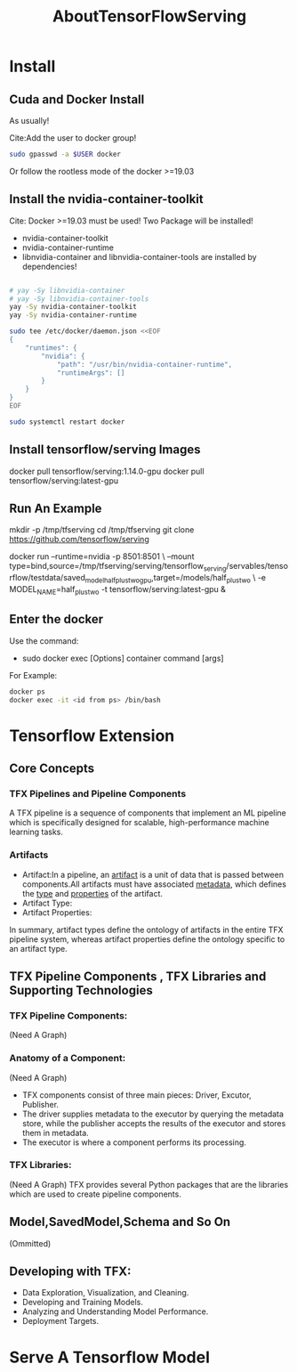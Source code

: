 #+TITLE: AboutTensorFlowServing
* Install
** Cuda and Docker Install
As usually!

Cite:Add the user to docker group!
#+BEGIN_SRC bash
sudo gpasswd -a $USER docker
#+END_SRC
Or follow the rootless mode of the docker >=19.03

** Install the nvidia-container-toolkit
Cite: Docker >=19.03 must be used!
Two Package will be installed!
- nvidia-container-toolkit
- nvidia-container-runtime
- libnvidia-container and libnvidia-container-tools are installed by dependencies!

#+BEGIN_SRC bash

# yay -Sy libnvidia-container
# yay -Sy libnvidia-container-tools
yay -Sy nvidia-container-toolkit
yay -Sy nvidia-container-runtime

sudo tee /etc/docker/daemon.json <<EOF
{
    "runtimes": {
        "nvidia": {
            "path": "/usr/bin/nvidia-container-runtime",
            "runtimeArgs": []
        }
    }
}
EOF

sudo systemctl restart docker

#+END_SRC


** Install tensorflow/serving Images
docker pull tensorflow/serving:1.14.0-gpu
docker pull tensorflow/serving:latest-gpu

** Run An Example
mkdir -p /tmp/tfserving
cd /tmp/tfserving
git clone https://github.com/tensorflow/serving

docker run --runtime=nvidia -p 8501:8501 \
  --mount type=bind,source=/tmp/tfserving/serving/tensorflow_serving/servables/tensorflow/testdata/saved_model_half_plus_two_gpu,target=/models/half_plus_two \
  -e MODEL_NAME=half_plus_two -t tensorflow/serving:latest-gpu &

** Enter the docker
Use the command:
- sudo docker exec [Options] container command [args]

For Example:
#+BEGIN_SRC bash
docker ps
docker exec -it <id from ps> /bin/bash
#+END_SRC

* Tensorflow Extension
** Core Concepts
*** TFX Pipelines and Pipeline Components
A TFX pipeline is a sequence of components that implement an ML pipeline which is specifically designed for scalable, high-performance machine learning tasks. 
*** Artifacts
- Artifact:In a pipeline, an _artifact_ is a unit of data that is passed between components.All artifacts must have associated _metadata_, which defines the _type_ and _properties_ of the artifact.
- Artifact Type:
- Artifact Properties:
In summary, artifact types define the ontology of artifacts in the entire TFX pipeline system, whereas artifact properties define the ontology specific to an artifact type.
** TFX Pipeline Components , TFX Libraries and Supporting Technologies
*** TFX Pipeline Components:
(Need A Graph)
*** Anatomy of a Component:
(Need A Graph)
- TFX components consist of three main pieces: Driver, Excutor, Publisher.
- The driver supplies metadata to the executor by querying the metadata store, while the publisher accepts the results of the executor and stores them in metadata.
- The executor is where a component performs its processing.
*** TFX Libraries:
(Need A Graph)
TFX provides several Python packages that are the libraries which are used to create pipeline components.

** Model,SavedModel,Schema and So On
(Ommitted)

** Developing with TFX:
- Data Exploration, Visualization, and Cleaning.
- Developing and Training Models.
- Analyzing and Understanding Model Performance.
- Deployment Targets.
* Serve A Tensorflow Model
